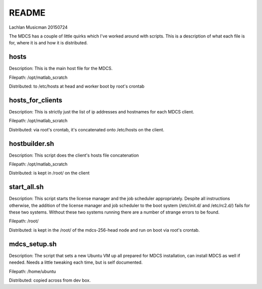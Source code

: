 ------
README
------

Lachlan Musicman 20150724

The MDCS has a couple of little quirks which I've worked around with scripts. 
This is a description of what each file is for, where it is and how it is distributed.

hosts
-----

Description: This is the main host file for the MDCS. 

Filepath: /opt/matlab_scratch

Distributed: to /etc/hosts at head and worker boot by root's crontab 

hosts_for_clients
-----------------

Description: This is strictly just the list of ip addresses and hostnames for each MDCS client. 

Filepath: /opt/matlab_scratch

Distributed: via root's crontab, it's concatenated onto /etc/hosts on the client.

hostbuilder.sh
--------------

Description: This script does the client's hosts file concatenation 

Filepath: /opt/matlab_scratch

Distributed: is kept in /root/ on the client

start_all.sh
------------

Description:  This script starts the license manager and the job scheduler appropriately. Despite all instructions otherwise, the addition of the license manager and job scheduler to the boot system (/etc/init.d/ and /etc/rc2.d/) fails for these two systems. Without these two systems running there are a number of strange errors to be found.

Filepath: /root/

Distributed: is kept in the /root/ of the mdcs-256-head node and run on boot via root's crontab.

mdcs_setup.sh
-------------

Description: The script that sets a new Ubuntu VM up all prepared for MDCS installation, can install MDCS as well if needed. Needs a little tweaking each time, but is self documented. 

Filepath: /home/ubuntu

Distributed: copied across from dev box. 


 
